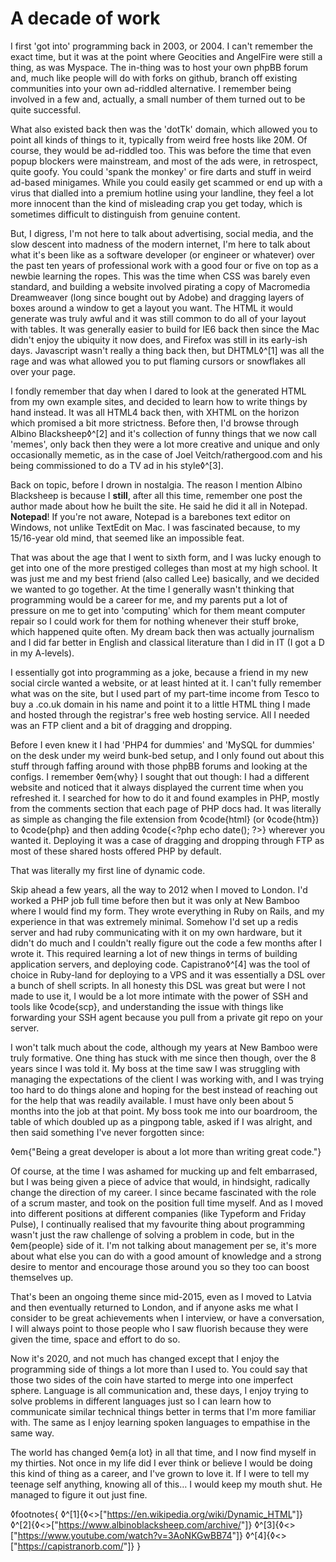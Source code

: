 * A decade of work

:PROPERTIES:
:CREATED: [2020-07-20]
:PUBLISHED: t
:CATEGORY: personal
:END:

I first 'got into' programming back in 2003, or 2004. I can't remember the exact time, but it was at the point where Geocities and AngelFire were still a thing, as was Myspace. The in-thing was to host your own phpBB forum and, much like people will do with forks on github, branch off existing communities into your own ad-riddled alternative. I remember being involved in a few and, actually, a small number of them turned out to be quite successful.

What also existed back then was the 'dotTk' domain, which allowed you to point all kinds of things to it, typically from weird free hosts like 20M. Of course, they would be ad-riddled too. This was before the time that even popup blockers were mainstream, and most of the ads were, in retrospect, quite goofy. You could 'spank the monkey' or fire darts and stuff in weird ad-based minigames. While you could easily get scammed or end up with a virus that dialled into a premium hotline using your landline, they feel a lot more innocent than the kind of misleading crap you get today, which is sometimes difficult to distinguish from genuine content.

But, I digress, I'm not here to talk about advertising, social media, and the slow descent into madness of the modern internet, I'm here to talk about what it's been like as a software developer (or engineer or whatever) over the past ten years of professional work with a good four or five on top as a newbie learning the ropes. This was the time when CSS was barely even standard, and building a website involved pirating a copy of Macromedia Dreamweaver (long since bought out by Adobe) and dragging layers of boxes around a window to get a layout you want. The HTML it would generate was truly awful and it was still common to do all of your layout with tables. It was generally easier to build for IE6 back then since the Mac didn't enjoy the ubiquity it now does, and Firefox was still in its early-ish days. Javascript wasn't really a thing back then, but DHTML◊^[1] was all the rage and was what allowed you to put flaming cursors or snowflakes all over your page.

I fondly remember that day when I dared to look at the generated HTML from my own example sites, and decided to learn how to write things by hand instead. It was all HTML4 back then, with XHTML on the horizon which promised a bit more strictness. Before then, I'd browse through Albino Blacksheep◊^[2] and it's collection of funny things that we now call 'memes', only back then they were a lot more creative and unique and only occasionally memetic, as in the case of Joel Veitch/rathergood.com and his being commissioned to do a TV ad in his style◊^[3].

Back on topic, before I drown in nostalgia. The reason I mention Albino Blacksheep is because I *still*, after all this time, remember one post the author made about how he built the site. He said he did it all in Notepad. *Notepad*! If you're not aware, Notepad is a barebones text editor on Windows, not unlike TextEdit on Mac. I was fascinated because, to my 15/16-year old mind, that seemed like an impossible feat.

That was about the age that I went to sixth form, and I was lucky enough to get into one of the more prestiged colleges than most at my high school. It was just me and my best friend (also called Lee) basically, and we decided we wanted to go together. At the time I generally wasn't thinking that programming would be a career for me, and my parents put a lot of pressure on me to get into 'computing' which for them meant computer repair so I could work for them for nothing whenever their stuff broke, which happened quite often. My dream back then was actually journalism and I did far better in English and classical literature than I did in IT (I got a D in my A-levels).

I essentially got into programming as a joke, because a friend in my new social circle wanted a website, or at least hinted at it. I can't fully remember what was on the site, but I used part of my part-time income from Tesco to buy a .co.uk domain in his name and point it to a little HTML thing I made and hosted through the registrar's free web hosting service. All I needed was an FTP client and a bit of dragging and dropping.

Before I even knew it I had 'PHP4 for dummies' and 'MySQL for dummies' on the desk under my weird bunk-bed setup, and I only found out about this stuff through faffing around with those phpBB forums and looking at the configs. I remember ◊em{why} I sought that out though: I had a different website and noticed that it always displayed the current time when you refreshed it. I searched for how to do it and found examples in PHP, mostly from the comments section that each page of PHP docs had. It was literally as simple as changing the file extension from ◊code{html} (or ◊code{htm}) to ◊code{php} and then adding ◊code{<?php echo date(); ?>} wherever you wanted it. Deploying it was a case of dragging and dropping through FTP as most of these shared hosts offered PHP by default.

That was literally my first line of dynamic code.

Skip ahead a few years, all the way to 2012 when I moved to London. I'd worked a PHP job full time before then but it was only at New Bamboo where I would find my form. They wrote everything in Ruby on Rails, and my experience in that was extremely minimal. Somehow I'd set up a redis server and had ruby communicating with it on my own hardware, but it didn't do much and I couldn't really figure out the code a few months after I wrote it. This required learning a lot of new things in terms of building application servers, and deploying code. Capistrano◊^[4] was the tool of choice in Ruby-land for deploying to a VPS and it was essentially a DSL over a bunch of shell scripts. In all honesty this DSL was great but were I not made to use it, I would be a lot more intimate with the power of SSH and tools like ◊code{scp}, and understanding the issue with things like forwarding your SSH agent because you pull from a private git repo on your server.

I won't talk much about the code, although my years at New Bamboo were truly formative. One thing has stuck with me since then though, over the 8 years since I was told it. My boss at the time saw I was struggling with managing the expectations of the client I was working with, and I was trying too hard to do things alone and hoping for the best instead of reaching out for the help that was readily available. I must have only been about 5 months into the job at that point. My boss took me into our boardroom, the table of which doubled up as a pingpong table, asked if I was alright, and then said something I've never forgotten since:

◊em{"Being a great developer is about a lot more than writing great code."}

Of course, at the time I was ashamed for mucking up and felt embarrased, but I was being given a piece of advice that would, in hindsight, radically change the direction of my career. I since became fascinated with the role of a scrum master, and took on the position full time myself. And as I moved into different positions at different companies (like Typeform and Friday Pulse), I continually realised that my favourite thing about programming wasn't just the raw challenge of solving a problem in code, but in the ◊em{people} side of it. I'm not talking about management per se, it's more about what else you can do with a good amount of knowledge and a strong desire to mentor and encourage those around you so they too can boost themselves up.

That's been an ongoing theme since mid-2015, even as I moved to Latvia and then eventually returned to London, and if anyone asks me what I consider to be great achievements when I interview, or have a conversation, I will always point to those people who I saw fluorish because they were given the time, space and effort to do so.

Now it's 2020, and not much has changed except that I enjoy the programming side of things a lot more than I used to. You could say that those two sides of the coin have started to merge into one imperfect sphere. Language is all communication and, these days, I enjoy trying to solve problems in different languages just so I can learn how to communicate similar technical things better in terms that I'm more familiar with. The same as I enjoy learning spoken languages to empathise in the same way.

The world has changed ◊em{a lot} in all that time, and I now find myself in my thirties. Not once in my life did I ever think or believe I would be doing this kind of thing as a career, and I've grown to love it. If I were to tell my teenage self anything, knowing all of this... I would keep my mouth shut. He managed to figure it out just fine.

◊footnotes{
  ◊^[1]{◊<>["https://en.wikipedia.org/wiki/Dynamic_HTML"]}
  ◊^[2]{◊<>["https://www.albinoblacksheep.com/archive/"]}
  ◊^[3]{◊<>["https://www.youtube.com/watch?v=3AoNKGwBB74"]}
  ◊^[4]{◊<>["https://capistranorb.com/"]}
}